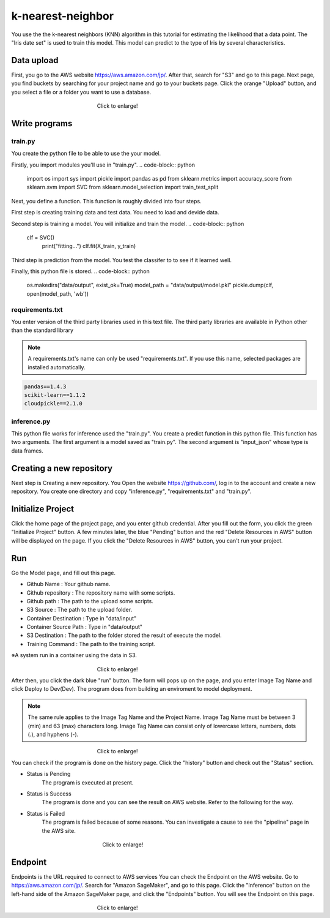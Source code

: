 k-nearest-neighbor
===================
.. autosummary::
   :toctree: generated

   lumache


.. _usage:
You use the the k-nearest neighbors (KNN) algorithm in this tutorial for estimating the likelihood that a data point.
The "Iris date set" is used to train this model. 
This model can predict to the type of Iris by several characteristics.


Data upload
------------
First, you go to the AWS website https://aws.amazon.com/jp/.
After that, search for "S3" and go to this page.
Next page, you find buckets by searching for your project name and go to your buckets page.
Click the orange "Upload" button, and you select a file or a folder you want to use a database.

.. _target to image:

.. figure:: /image/data_Upload.png
   :alt: Logo 
   :align: center
   :width: 600px
　　　　　　　　　　　　　　　　Click to enlarge!


Write programs
------------
train.py
^^^^^^^^^^
You create the python file to be able to use the your model.

Firstly, you import modules you'll use in "train.py".
.. code-block:: python
   import os
   import sys
   import pickle
   import pandas as pd
   from sklearn.metrics import accuracy_score
   from sklearn.svm import SVC
   from sklearn.model_selection import train_test_split

Next, you define a function. This function is roughly divided into four steps.

First step is creating training data and test data. You need to load and devide data.

.. code-block:: python
   def main():
    print(os.listdir("data/input"))
    df = pd.read_csv(
        "data/input/train.csv",
        header=None,
        names=["label", "feat1", "feat2", "feat3", "feat4"])

    X = df[["feat1", "feat2", "feat3", "feat4"]].values
    y = df[["label"]].values.ravel()

    X_train, X_test, y_train, y_test = train_test_split(X, y)
    print("X_train:", X_train.shape)
    print("X_test:", X_test.shape)
    print("y_train:", y_train.shape)
    print("y_test:", y_test.shape)

Second step is training a model. You will initialize and train the model.
.. code-block:: python
   clf = SVC()
    print("fitting...")
    clf.fit(X_train, y_train)

Third step is prediction from the model. You test the classifer to to see if it learned well.  

.. code-block:: python
    y_predictions = clf.predict(X_test)
    accuracy = accuracy_score(y_test, y_predictions)

Finally, this python file is stored.
.. code-block:: python
    os.makedirs("data/output", exist_ok=True)
    model_path = "data/output/model.pkl"
    pickle.dump(clf, open(model_path, 'wb'))


requirements.txt
^^^^^^^^^^^

You enter version of the third party libraries used in this text file.
The third party libraries are  available in Python other than the standard library

.. note::
   A requirements.txt's name can only be used "requirements.txt".
   If you use this name, selected packages are installed automatically.

.. code-block:: python

   pandas==1.4.3
   scikit-learn==1.1.2
   cloudpickle==2.1.0


inference.py
^^^^^^^^^^^^
This python file works for inference used the "train.py".
You create a predict function in this python file. This function has two arguments. The first argument is a model saved as "train.py".  The second argument is "input_json" whose type is data frames. 

.. code-block:: python
   import pandas as pd
   def predict(model, input: pd.core.frame.DataFrame) -> np.ndarray[float]:
      prediction = model.predict(input)
      print(f"prediction : {prediction}")
      return prediction


Creating a new repository
------------

Next step is Creating a new repository.
You Open the website https://github.com/, log in to the account and create a new repository.
You create one directory and copy "inference.py", "requirements.txt" and "train.py".


Initialize Project
------------
Click the home page of the project page, and you enter github credential.
After you fill out the form, you click the green "Initialize Project" button.
A few minutes later, the blue "Pending" button and the red "Delete Resources in AWS" button will be displayed on the page.
If you click the "Delete Resources in AWS" button, you can't run your project.


Run
------------

Go the Model page, and fill out this page.

* Github Name : Your github name.
* Github repository : The repository name with some scripts. 
* Github path : The path to the upload some scripts.
* S3 Source : The path to the upload folder.
* Container Destination : Type in "data/input"
* Container Source Path : Type in "data/output"
* S3 Destination : The path to the folder stored the result of execute the model.
* Training Command : The path to the training script. 


※A system run in a container using the data in S3.

.. _target to image:

.. figure:: /image/model_tab.png
   :alt: Logo 
   :align: center
   :width: 600px
　　　　　　　　　　　　　　　　Click to enlarge!


After then, you click the dark blue "run" button.
The form will pops up on the page, and you enter Image Tag Name and click Deploy to Dev(Dev).
The program does from building an enviroment to model deployment.

.. note::
   The same rule applies to the Image Tag Name and the Project Name. 
   Image Tag Name must be between 3 (min) and 63 (max) characters long.
   Image Tag Name can consist only of lowercase letters, numbers, dots (.), and hyphens (-).
   


.. _target to image:

.. figure:: /image/model_deployment.png
   :alt: Logo 
   :align: center
   :width: 600px
　　　　　　　　　　　　　　　　Click to enlarge!



You can check if the program is done on the history page. Click the "history" button and check out the "Status" section.


* Status is Pending
   The program is executed at present.
* Status is Success
   The program is done and you can see the result on AWS website. Refer to the following for the way.
* Status is Failed
   The program is failed because of some reasons. You can investigate a cause to see the "pipeline" page in the AWS site. 
 


.. _target to image:

.. figure:: /image/confirm_history.png
   :alt: Logo 
   :align: center
   :width: 600px
　　　　　　　　　　　　　　　　　Click to enlarge!

Endpoint
------------
Endpoints is the URL required to connect to AWS services
You can check the Endpoint on the AWS website. Go to https://aws.amazon.com/jp/.
Search for "Amazon SageMaker", and go to this page.
Click the "Inference" button on the left-hand side of the Amazon SageMaker page, and click the "Endpoints" button.
You will see the Endpoint on this page.


.. _target to image:

.. figure:: /image/Endpoint_result.png
   :alt: Logo 
   :align: center
   :width: 600px
　　　　　　　　　　　　　　　　Click to enlarge!

